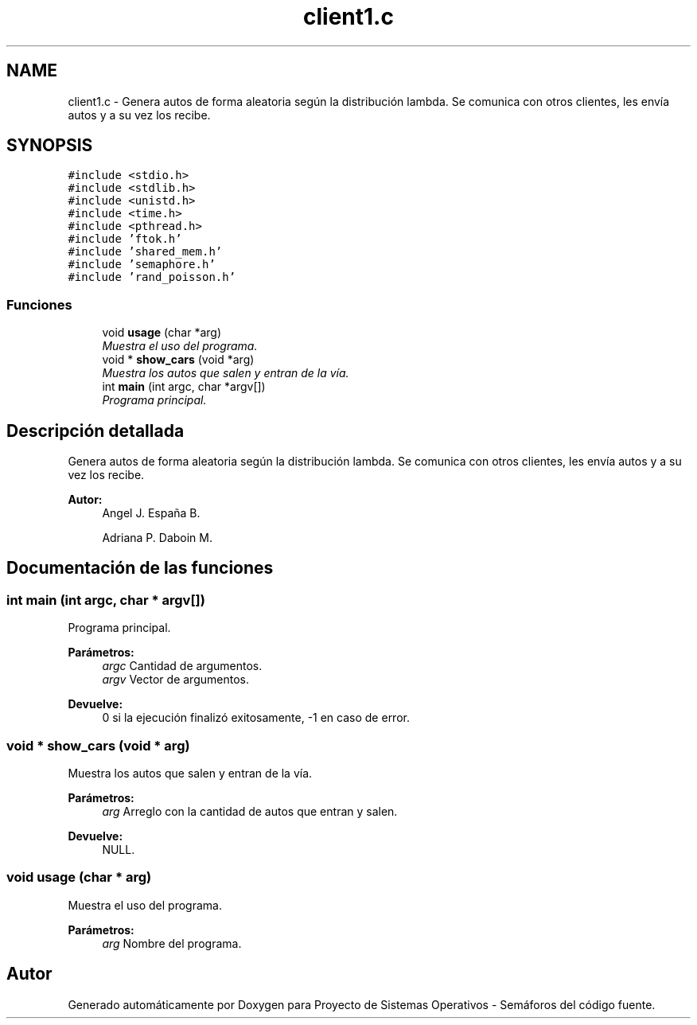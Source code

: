 .TH "client1.c" 3 "Lunes, 8 de Julio de 2019" "Proyecto de Sistemas Operativos - Semáforos" \" -*- nroff -*-
.ad l
.nh
.SH NAME
client1.c \- Genera autos de forma aleatoria según la distribución lambda\&. Se comunica con otros clientes, les envía autos y a su vez los recibe\&.  

.SH SYNOPSIS
.br
.PP
\fC#include <stdio\&.h>\fP
.br
\fC#include <stdlib\&.h>\fP
.br
\fC#include <unistd\&.h>\fP
.br
\fC#include <time\&.h>\fP
.br
\fC#include <pthread\&.h>\fP
.br
\fC#include 'ftok\&.h'\fP
.br
\fC#include 'shared_mem\&.h'\fP
.br
\fC#include 'semaphore\&.h'\fP
.br
\fC#include 'rand_poisson\&.h'\fP
.br

.SS "Funciones"

.in +1c
.ti -1c
.RI "void \fBusage\fP (char *arg)"
.br
.RI "\fIMuestra el uso del programa\&. \fP"
.ti -1c
.RI "void * \fBshow_cars\fP (void *arg)"
.br
.RI "\fIMuestra los autos que salen y entran de la vía\&. \fP"
.ti -1c
.RI "int \fBmain\fP (int argc, char *argv[])"
.br
.RI "\fIPrograma principal\&. \fP"
.in -1c
.SH "Descripción detallada"
.PP 
Genera autos de forma aleatoria según la distribución lambda\&. Se comunica con otros clientes, les envía autos y a su vez los recibe\&. 


.PP
\fBAutor:\fP
.RS 4
Angel J\&. España B\&. 
.PP
Adriana P\&. Daboin M\&. 
.RE
.PP

.SH "Documentación de las funciones"
.PP 
.SS "int main (int argc, char * argv[])"

.PP
Programa principal\&. 
.PP
\fBParámetros:\fP
.RS 4
\fIargc\fP Cantidad de argumentos\&. 
.br
\fIargv\fP Vector de argumentos\&.
.RE
.PP
\fBDevuelve:\fP
.RS 4
0 si la ejecución finalizó exitosamente, -1 en caso de error\&. 
.RE
.PP

.SS "void * show_cars (void * arg)"

.PP
Muestra los autos que salen y entran de la vía\&. 
.PP
\fBParámetros:\fP
.RS 4
\fIarg\fP Arreglo con la cantidad de autos que entran y salen\&.
.RE
.PP
\fBDevuelve:\fP
.RS 4
NULL\&. 
.RE
.PP

.SS "void usage (char * arg)"

.PP
Muestra el uso del programa\&. 
.PP
\fBParámetros:\fP
.RS 4
\fIarg\fP Nombre del programa\&. 
.RE
.PP

.SH "Autor"
.PP 
Generado automáticamente por Doxygen para Proyecto de Sistemas Operativos - Semáforos del código fuente\&.
